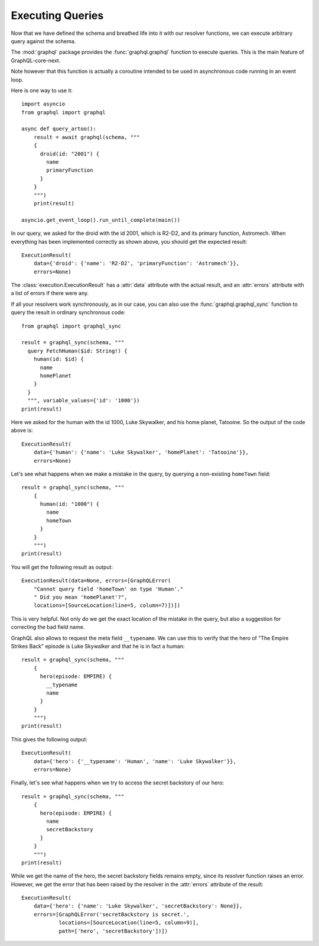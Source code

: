 Executing Queries
-----------------

Now that we have defined the schema and breathed life into it with our resolver
functions, we can execute arbitrary query against the schema.

The :mod:`graphql` package provides the :func:`graphql.graphql` function to execute
queries. This is the main feature of GraphQL-core-next.

Note however that this function is actually a coroutine intended to be used in
asynchronous code running in an event loop.

Here is one way to use it::

    import asyncio
    from graphql import graphql

    async def query_artoo():
        result = await graphql(schema, """
        {
          droid(id: "2001") {
            name
            primaryFunction
          }
        }
        """)
        print(result)

    asyncio.get_event_loop().run_until_complete(main())

In our query, we asked for the droid with the id 2001, which is R2-D2, and its primary
function, Astromech. When everything has been implemented correctly as shown above, you
should get the expected result::

    ExecutionResult(
        data={'droid': {'name': 'R2-D2', 'primaryFunction': 'Astromech'}},
        errors=None)

The :class:`execution.ExecutionResult` has a :attr:`data` attribute with the actual
result, and an :attr:`errors` attribute with a list of errors if there were any.

If all your resolvers work synchronously, as in our case, you can also use the
:func:`graphql.graphql_sync` function to query the result in ordinary synchronous code::

    from graphql import graphql_sync

    result = graphql_sync(schema, """
      query FetchHuman($id: String!) {
        human(id: $id) {
          name
          homePlanet
        }
      }
      """, variable_values={'id': '1000'})
    print(result)

Here we asked for the human with the id 1000, Luke Skywalker, and his home planet,
Tatooine. So the output of the code above is::

    ExecutionResult(
        data={'human': {'name': 'Luke Skywalker', 'homePlanet': 'Tatooine'}},
        errors=None)

Let's see what happens when we make a mistake in the query, by querying a non-existing
``homeTown`` field::

    result = graphql_sync(schema, """
        {
          human(id: "1000") {
            name
            homeTown
          }
        }
        """)
    print(result)

You will get the following result as output::

    ExecutionResult(data=None, errors=[GraphQLError(
        "Cannot query field 'homeTown' on type 'Human'."
        " Did you mean 'homePlanet'?",
        locations=[SourceLocation(line=5, column=7)])])

This is very helpful. Not only do we get the exact location of the mistake in the query,
but also a suggestion for correcting the bad field name.

GraphQL also allows to request the meta field ``__typename``. We can use this to verify
that the hero of "The Empire Strikes Back" episode is Luke Skywalker and that he is in
fact a human::

    result = graphql_sync(schema, """
        {
          hero(episode: EMPIRE) {
            __typename
            name
          }
        }
        """)
    print(result)

This gives the following output::

    ExecutionResult(
        data={'hero': {'__typename': 'Human', 'name': 'Luke Skywalker'}},
        errors=None)

Finally, let's see what happens when we try to access the secret backstory of our hero::

    result = graphql_sync(schema, """
        {
          hero(episode: EMPIRE) {
            name
            secretBackstory
          }
        }
        """)
    print(result)

While we get the name of the hero, the secret backstory fields remains empty, since its
resolver function raises an error. However, we get the error that has been raised by the
resolver in the :attr:`errors` attribute of the result::

    ExecutionResult(
        data={'hero': {'name': 'Luke Skywalker', 'secretBackstory': None}},
        errors=[GraphQLError('secretBackstory is secret.',
                locations=[SourceLocation(line=5, column=9)],
                path=['hero', 'secretBackstory'])])

